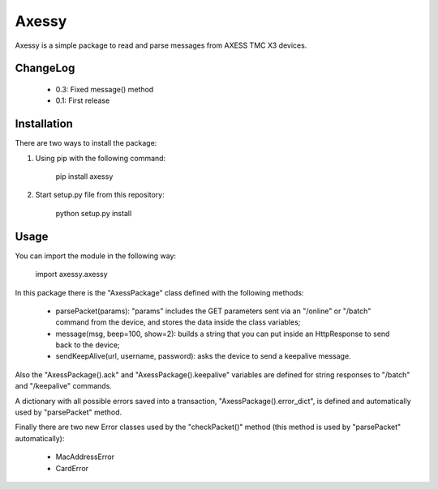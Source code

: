==============
Axessy
==============

Axessy is a simple package to read and parse messages from AXESS TMC X3 devices.

ChangeLog
-------------

    * 0.3: Fixed message() method
    * 0.1: First release

Installation
-------------

There are two ways to install the package:

1. Using pip with the following command:
    
    pip install axessy

2. Start setup.py file from this repository:
    
    python setup.py install
    
Usage
-------------
You can import the module in the following way:

    import axessy.axessy
    
In this package there is the "AxessPackage" class defined with the following methods:

    * parsePacket(params): "params" includes the GET parameters sent via an "/online" or "/batch" command from the device, and stores the data inside the class variables;
    
    * message(msg, beep=100, show=2): builds a string that you can put inside an HttpResponse to send back to the device;
    
    * sendKeepAlive(url, username, password): asks the device to send a keepalive message.
    
Also the "AxessPackage().ack" and "AxessPackage().keepalive" variables are defined for string responses to "/batch" and "/keepalive" commands.

A dictionary with all possible errors saved into a transaction, "AxessPackage().error_dict", is defined and automatically used by "parsePacket" method.

Finally there are two new Error classes used by the "checkPacket()" method (this method is used by "parsePacket" automatically):

    * MacAddressError
    
    * CardError